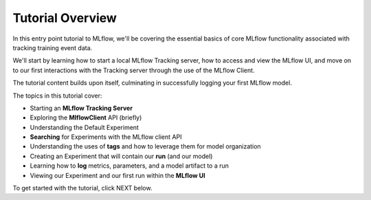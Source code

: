 Tutorial Overview
=================

.. raw:: html

   <div class="no-toc"></div>


In this entry point tutorial to MLflow, we'll be covering the essential basics of core MLflow functionality associated 
with tracking training event data. 

We'll start by learning how to start a local MLflow Tracking server, how to access and view the MLflow UI, and move on to 
our first interactions with the Tracking server through the use of the MLflow Client. 

The tutorial content builds upon itself, culminating in successfully logging your first MLflow model.

The topics in this tutorial cover:

* Starting an **MLflow Tracking Server** 
* Exploring the **MlflowClient** API (briefly)
* Understanding the Default Experiment
* **Searching** for Experiments with the MLflow client API
* Understanding the uses of **tags** and how to leverage them for model organization
* Creating an Experiment that will contain our **run** (and our model)
* Learning how to **log** metrics, parameters, and a model artifact to a run
* Viewing our Experiment and our first run within the **MLflow UI**

To get started with the tutorial, click NEXT below.
